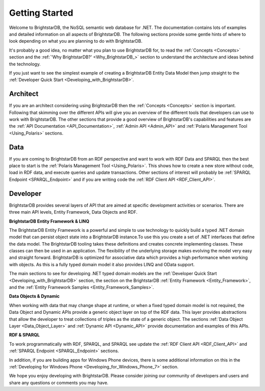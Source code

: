 ﻿.. _Getting_Started:

################
 Getting Started
################

Welcome to BrightstarDB, the NoSQL semantic web database for .NET. The documentation contains lots of examples and detailed information on all aspects of BrightstarDB. The following sections provide some gentle hints of where to look depending on what you are planning to do with BrightstarDB.



It's probably a good idea, no matter what you plan to use BrightstarDB for, to read the :ref:`Concepts <Concepts>` section and the :ref:`'Why BrightstarDB?' <Why_BrightstarDB_>` section to understand the architecture and ideas behind the technology.



If you just want to see the simplest example of creating a BrightstarDB Entity Data Model then jump straight to the :ref:`Developer Quick Start <Developing_with_BrightstarDB>`.




**********
 Architect
**********


If you are an architect considering using BrightstarDB then the :ref:`Concepts <Concepts>` section is important. Following that skimming over the different APIs will give you an overview of the different tools that developers can use to work with BrightstarDB. The other sections that provide a good overview of BrightstarDB's capabilities and features are the :ref:`API Documentation <API_Documentation>`, :ref:`Admin API <Admin_API>` and :ref:`Polaris Management Tool <Using_Polaris>` sections.




*****
 Data
*****


If you are coming to BrightstarDB from an RDF perspective and want to work with RDF Data and SPARQL then the best place to start is the :ref:`Polaris Management Tool <Using_Polaris>`. This shows how to create a new store without code, load in RDF data, and execute queries and update transactions. Other sections of interest will probably be :ref:`SPARQL Endpoint <SPARQL_Endpoint>` and if you are writing code the :ref:`RDF Client API <RDF_Client_API>`.




**********
 Developer
**********


BrightstarDB provides several layers of API that are aimed at specific development activities or scenarios. There are three main API levels, Entity Framework, Data Objects and RDF.



**BrightstarDB Entity Framework & LINQ**

The BrightstarDB Entity Framework is a powerful and simple to use technology to quickly build a typed .NET domain model that can persist object state into a BrightstarDB instance.To use this you create a set of .NET interfaces that define the data model. The BrightstarDB tooling takes these definitions and creates concrete implementing classes. These classes can then be used in an application. The flexibility of the underlying storage makes evolving the model very easy and straight forward. BrightstarDB is optimized for associative data which provides a high performance when working with objects. As this is a fully typed domain model it also provides LINQ and OData support.



The main sections to see for developing .NET typed domain models are the :ref:`Developer Quick Start <Developing_with_BrightstarDB>` section, the section on the BrightstarDB :ref:`Entity Framework <Entity_Framework>`, and the :ref:`Entity Framework Samples <Entity_Framework_Samples>`.



**Data Objects & Dynamic**

When working with data that may change shape at runtime, or when a fixed typed domain model is not required, the Data Object and Dynamic APIs provide a generic object layer on top of the RDF data. This layer provides abstractions that allow the developer to treat collections of triples as the state of a generic object. The sections :ref:`Data Object Layer <Data_Object_Layer>` and :ref:`Dynamic API <Dynamic_API>` provide documentation and examples of this APIs.



**RDF & SPARQL**

To work programmatically with RDF, SPARQL, and SPARQL see update the :ref:`RDF Client API <RDF_Client_API>` and :ref:`SPARQL Endpoint <SPARQL_Endpoint>` sections. 



In addition, if you are building apps for Windows Phone devices, there is some additional information on this in the :ref:`Developing for Windows Phone <Developing_for_Windows_Phone_7>` section.



We hope you enjoy developing with BrightstarDB. Please consider joining our community of developers and users and share any questions or comments you may have.